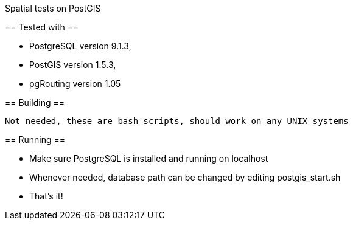 Spatial tests on PostGIS
==============================

== Tested with ==

* PostgreSQL version 9.1.3, 
* PostGIS version 1.5.3, 
* pgRouting version 1.05


== Building ==

----
Not needed, these are bash scripts, should work on any UNIX systems
----

== Running ==

* Make sure PostgreSQL is installed and running on localhost

* Whenever needed, database path can be changed by editing postgis_start.sh

* That's it!
